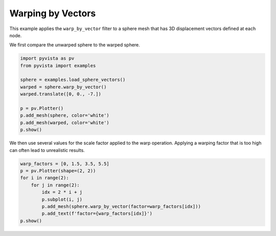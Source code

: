 .. only:: html

    .. note::
        :class: sphx-glr-download-link-note

        Click :ref:`here <sphx_glr_download_examples_01-filter_warp-by-vector.py>`     to download the full example code
    .. rst-class:: sphx-glr-example-title

    .. _sphx_glr_examples_01-filter_warp-by-vector.py:


Warping by Vectors
~~~~~~~~~~~~~~~~~~

This example applies the ``warp_by_vector`` filter to a sphere mesh that has
3D displacement vectors defined at each node.

We first compare the unwarped sphere to the warped sphere.


.. code-block:: default


    import pyvista as pv
    from pyvista import examples

    sphere = examples.load_sphere_vectors()
    warped = sphere.warp_by_vector()
    warped.translate([0, 0., -7.])

    p = pv.Plotter()
    p.add_mesh(sphere, color='white')
    p.add_mesh(warped, color='white')
    p.show()




.. image:: /examples/01-filter/images/sphx_glr_warp-by-vector_001.png
    :alt: warp by vector
    :class: sphx-glr-single-img


.. rst-class:: sphx-glr-script-out

 Out:

 .. code-block:: none


    [(18.208314079596473, 18.058354992224647, 14.55831434185691),
     (0.0, -0.14995908737182617, -3.649999737739563),
     (0.0, 0.0, 1.0)]



We then use several values for the scale factor applied to the warp
operation. Applying a warping factor that is too high can often lead to
unrealistic results.


.. code-block:: default


    warp_factors = [0, 1.5, 3.5, 5.5]
    p = pv.Plotter(shape=(2, 2))
    for i in range(2):
        for j in range(2):
            idx = 2 * i + j
            p.subplot(i, j)
            p.add_mesh(sphere.warp_by_vector(factor=warp_factors[idx]))
            p.add_text(f'factor={warp_factors[idx]}')
    p.show()



.. image:: /examples/01-filter/images/sphx_glr_warp-by-vector_002.png
    :alt: warp by vector
    :class: sphx-glr-single-img


.. rst-class:: sphx-glr-script-out

 Out:

 .. code-block:: none


    [(13.229537151962102, 11.82742228379804, 11.80935599675733),
     (0.0, -1.4021148681640625, -1.420181155204773),
     (0.0, 0.0, 1.0)]




.. rst-class:: sphx-glr-timing

   **Total running time of the script:** ( 0 minutes  3.481 seconds)


.. _sphx_glr_download_examples_01-filter_warp-by-vector.py:


.. only :: html

 .. container:: sphx-glr-footer
    :class: sphx-glr-footer-example



  .. container:: sphx-glr-download sphx-glr-download-python

     :download:`Download Python source code: warp-by-vector.py <warp-by-vector.py>`



  .. container:: sphx-glr-download sphx-glr-download-jupyter

     :download:`Download Jupyter notebook: warp-by-vector.ipynb <warp-by-vector.ipynb>`


.. only:: html

 .. rst-class:: sphx-glr-signature

    `Gallery generated by Sphinx-Gallery <https://sphinx-gallery.github.io>`_
